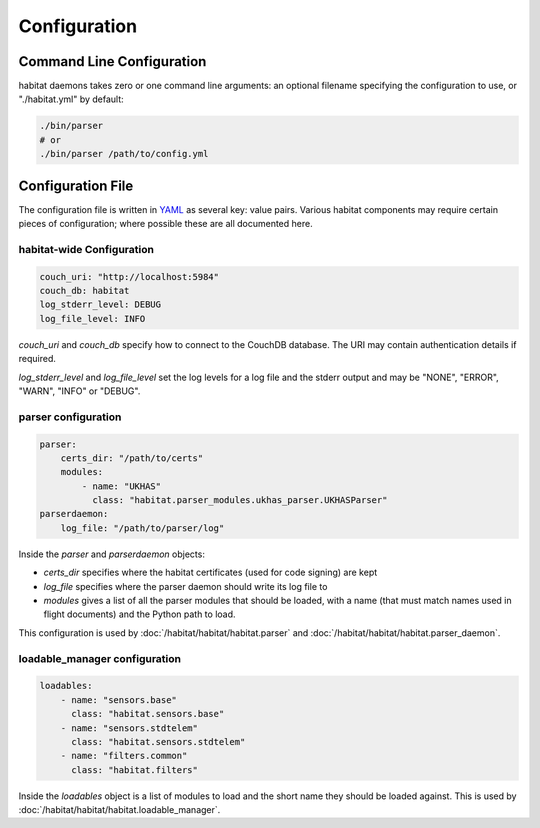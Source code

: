 ==============
Configuration
==============

Command Line Configuration
==========================

habitat daemons takes zero or one command line arguments: an optional filename
specifying the configuration to use, or "./habitat.yml" by default:

.. code-block:: bash

    ./bin/parser
    # or
    ./bin/parser /path/to/config.yml


Configuration File
==================

The configuration file is written in `YAML <http://www.yaml.org/>`_ as several
key: value pairs. Various habitat components may require certain pieces of
configuration; where possible these are all documented here.

habitat-wide Configuration
--------------------------

.. code-block:: yaml

    couch_uri: "http://localhost:5984"
    couch_db: habitat
    log_stderr_level: DEBUG
    log_file_level: INFO

*couch_uri* and *couch_db* specify how to connect to the CouchDB database. The
URI may contain authentication details if required.

*log_stderr_level* and *log_file_level* set the log levels for a log file and
the stderr output and may be "NONE", "ERROR", "WARN", "INFO" or "DEBUG".

parser configuration
--------------------

.. code-block:: yaml

    parser:
        certs_dir: "/path/to/certs"
        modules:
            - name: "UKHAS"
              class: "habitat.parser_modules.ukhas_parser.UKHASParser"
    parserdaemon:
        log_file: "/path/to/parser/log"

Inside the *parser* and *parserdaemon* objects:

* *certs_dir* specifies where the habitat certificates (used for code signing)
  are kept
* *log_file* specifies where the parser daemon should write its log file to
* *modules* gives a list of all the parser modules that should be loaded, with
  a name (that must match names used in flight documents) and the Python path
  to load.

This configuration is used by :doc:`/habitat/habitat/habitat.parser` and
:doc:`/habitat/habitat/habitat.parser_daemon`.

loadable_manager configuration
------------------------------

.. code-block:: yaml
    
    loadables:
        - name: "sensors.base"
          class: "habitat.sensors.base"
        - name: "sensors.stdtelem"
          class: "habitat.sensors.stdtelem"
        - name: "filters.common"
          class: "habitat.filters"

Inside the *loadables* object is a list of modules to load and the short name
they should be loaded against. This is used by :doc:`/habitat/habitat/habitat.loadable_manager`.
